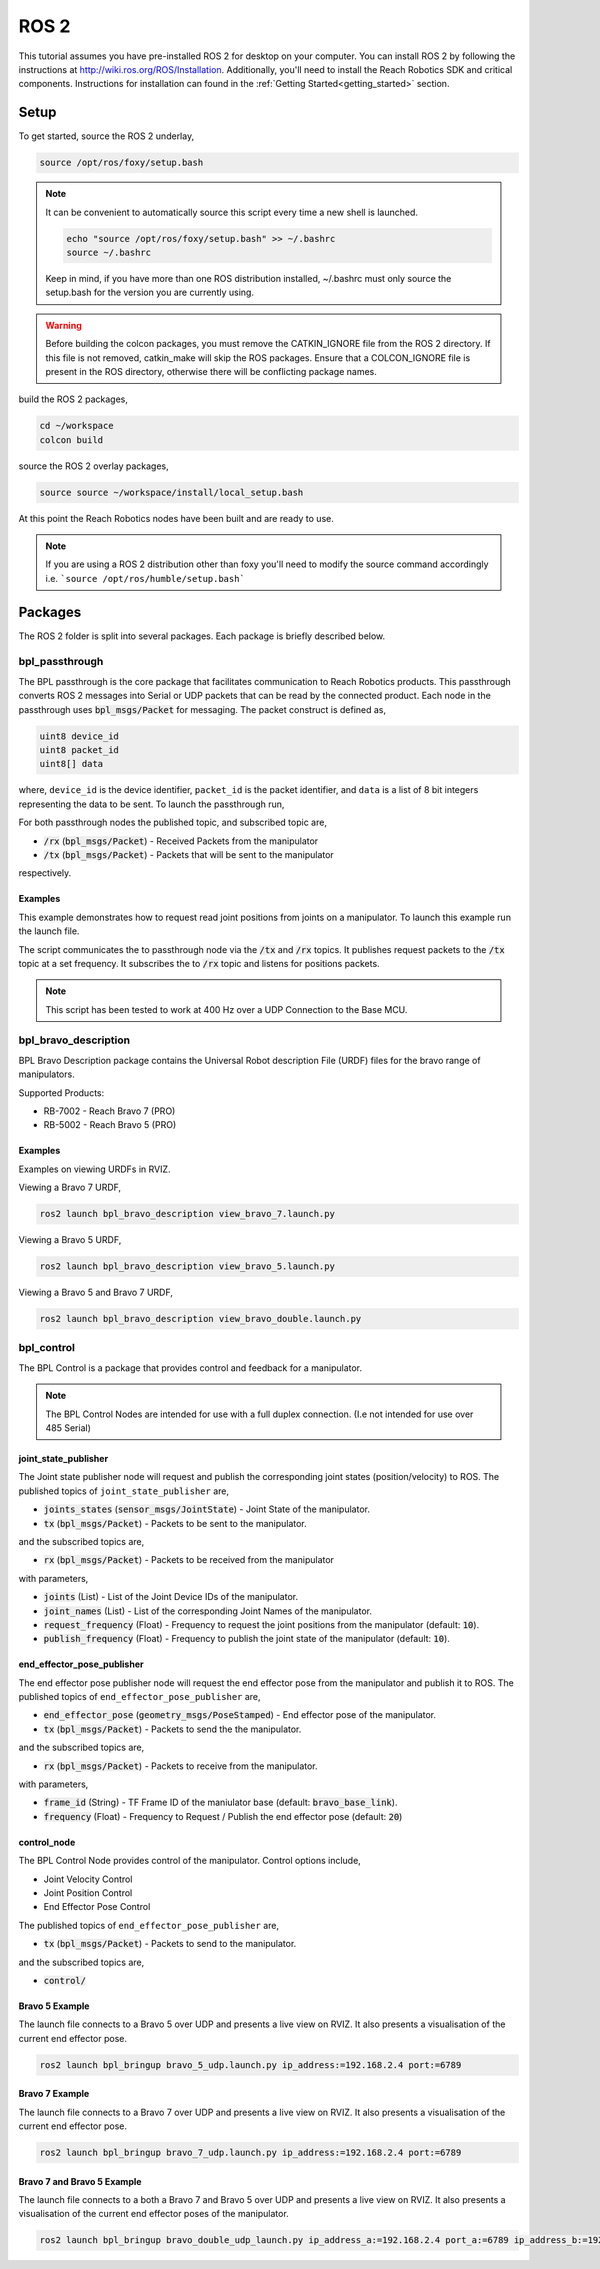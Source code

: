 ROS 2
================================================
This tutorial assumes you have pre-installed ROS 2 for desktop on your computer. 
You can install ROS 2 by following the instructions at http://wiki.ros.org/ROS/Installation. 
Additionally, you'll need to install the Reach Robotics SDK and critical components. Instructions
for installation can found in the :ref:`Getting Started<getting_started>` section. 

Setup
---------------------

To get started, source the ROS 2 underlay, 

.. code-block:: bash

   source /opt/ros/foxy/setup.bash

.. note::
   It can be convenient to automatically source this script every time a new shell is launched. 

   .. code-block:: bash

      echo "source /opt/ros/foxy/setup.bash" >> ~/.bashrc
      source ~/.bashrc

   Keep in mind, if you have more than one ROS distribution installed, ~/.bashrc must only source 
   the setup.bash for the version you are currently using.
   
.. warning::
   Before building the colcon packages, you must remove the CATKIN_IGNORE file from the ROS 2 directory. 
   If this file is not removed, catkin_make will skip the ROS packages. Ensure that a COLCON_IGNORE
   file is present in the ROS directory, otherwise there will be conflicting package names. 

build the ROS 2 packages,

.. code-block:: bash

    cd ~/workspace
    colcon build

source the ROS 2 overlay packages,

.. code-block:: bash

   source source ~/workspace/install/local_setup.bash

At this point the Reach Robotics nodes have been built and are ready to use. 

.. note::
   If you are using a ROS 2 distribution other than foxy you'll need to modify the source 
   command accordingly i.e. ```source /opt/ros/humble/setup.bash```

Packages
---------------------------
The ROS 2 folder is split into several packages. Each package is briefly described below.

bpl_passthrough
^^^^^^^^^^^^^^^^^^^^^^^^
The BPL passthrough is the core package that facilitates communication to Reach 
Robotics products. This passthrough converts ROS 2 messages into Serial or UDP
packets that can be read by the connected product. Each node in the passthrough 
uses :code:`bpl_msgs/Packet` for messaging. The packet construct is defined as, 
 
.. code-block::

   uint8 device_id
   uint8 packet_id
   uint8[] data

where, ``device_id`` is the device identifier, ``packet_id`` is the packet identifier, and 
``data`` is a list of 8 bit integers representing the data to be sent. To launch the 
passthrough run,

.. tabs::

    .. tab:: Serial

         .. code-block:: bash

            ros2 run bpl_passthrough serial_passthrough --ros-args -p serial_port:=/dev/ttyUSB0

         where,

         * :code:`serial_port` (string) - Serial Port to connect to the arm (Defaults to "/dev/ttyUSB0")
         * :code:`baudrate` (int) - Baudrate port of the serial connection. (Defaults to 115200)
            
    .. tab:: UDP

         .. code-block:: bash

            ros2 run bpl_passthrough udp_passthrough --ros-args -p ip_address:=192.168.2.4 port:=6789
         
         where,

         * :code:`ip_address` (string) - IP Address of the arm. (Defaults to 192.168.2.3)
         * :code:`port` (int) - UDP Port of the arm. (Defaults to 6789)

For both passthrough nodes the published topic, and subscribed topic are,

* :code:`/rx` (:code:`bpl_msgs/Packet`) - Received Packets from the manipulator
* :code:`/tx` (:code:`bpl_msgs/Packet`) - Packets that will be sent to the manipulator

respectively. 

Examples
"""""""""
This example demonstrates how to request read joint positions from joints on a manipulator.
To launch this example run the launch file. 

.. tabs::

    .. tab:: Serial

        .. code-block:: bash

            ros2 launch bpl_passthrough serial_passthrough_example.launch.py serial_port:="/dev/ttyUSB0"
            
    .. tab:: UDP

        .. code-block:: bash

            ros2 launch bpl_passthrough udp_passthrough_example.launch.py ip_address:=192.168.2.4 port:=6789

The script communicates the to passthrough node via the :code:`/tx` and :code:`/rx` topics.
It publishes request packets to the :code:`/tx` topic at a set frequency.
It subscribes the to :code:`/rx` topic and listens for positions packets.

.. note::
    This script has been tested to work at 400 Hz over a UDP Connection to the Base MCU.

bpl_bravo_description
^^^^^^^^^^^^^^^^^^^^^^^^
BPL Bravo Description package contains the Universal Robot description File (URDF) files for the bravo range of manipulators.

Supported Products:

- RB-7002 - Reach Bravo 7 (PRO)
- RB-5002 - Reach Bravo 5 (PRO)

Examples
""""""""""

Examples on viewing URDFs in RVIZ.

.. image:: ../images/rviz_bravo_7.png
   :width: 600

Viewing a Bravo 7 URDF,

.. code-block:: bash

   ros2 launch bpl_bravo_description view_bravo_7.launch.py

Viewing a Bravo 5 URDF,

.. code-block:: bash

   ros2 launch bpl_bravo_description view_bravo_5.launch.py

Viewing a Bravo 5 and Bravo 7 URDF,

.. code-block:: bash

   ros2 launch bpl_bravo_description view_bravo_double.launch.py


bpl_control
^^^^^^^^^^^^^^^^^^^^^^^^^^^^^^^^^^^^^^^^^^^^^^^^^^^^^^^^^^^^^^^^^^^^^^^^^^^^
The BPL Control is a package that provides control and feedback for a manipulator.

.. note::
   The BPL Control Nodes are intended for use with a full duplex connection. (I.e not intended for use over 485 Serial)


joint_state_publisher
""""""""""""""""""""""""""""""""""""""""
The Joint state publisher node will request and publish the corresponding joint states (position/velocity) to ROS. The 
published topics of ``joint_state_publisher`` are,

* :code:`joints_states` (:code:`sensor_msgs/JointState`) - Joint State of the manipulator.
* :code:`tx` (:code:`bpl_msgs/Packet`) - Packets to be sent to the manipulator.

and the subscribed topics are,

* :code:`rx` (:code:`bpl_msgs/Packet`) - Packets to be received from the manipulator

with parameters,

* :code:`joints` (List) - List of the Joint Device IDs of the manipulator.
* :code:`joint_names` (List) - List of the corresponding Joint Names of the manipulator.
* :code:`request_frequency` (Float) - Frequency to request the joint positions from the manipulator (default: :code:`10`).
* :code:`publish_frequency` (Float) - Frequency to publish the joint state of the manipulator (default: :code:`10`).

end_effector_pose_publisher
"""""""""""""""""""""""""""""""""""""""""""
The end effector pose publisher node will request the end effector pose from the manipulator and publish it to ROS. The 
published topics of ``end_effector_pose_publisher`` are,

* :code:`end_effector_pose` (:code:`geometry_msgs/PoseStamped`) - End effector pose of the manipulator.
* :code:`tx` (:code:`bpl_msgs/Packet`) - Packets to send the the manipulator.

and the subscribed topics are,

* :code:`rx` (:code:`bpl_msgs/Packet`) - Packets to receive from the manipulator.

with parameters,

* :code:`frame_id` (String) - TF Frame ID of the maniulator base (default: :code:`bravo_base_link`).
* :code:`frequency` (Float) - Frequency to Request / Publish the end effector pose (default: :code:`20`)

control_node
"""""""""""""""""""""""""""""
The BPL Control Node provides control of the manipulator. Control options include,

* Joint Velocity Control
* Joint Position Control
* End Effector Pose Control

The published topics of ``end_effector_pose_publisher`` are,

* :code:`tx` (:code:`bpl_msgs/Packet`) - Packets to send to the manipulator.

and the subscribed topics are,

* :code:`control/`

Bravo 5 Example
"""""""""""""""""""""""

.. image:: ../images/bravo_5_bringup.png
   :width: 600

The launch file connects to a Bravo 5 over UDP and presents a live view on RVIZ.
It also presents a visualisation of the current end effector pose.

.. code-block:: bash

   ros2 launch bpl_bringup bravo_5_udp.launch.py ip_address:=192.168.2.4 port:=6789

Bravo 7 Example
"""""""""""""""""""""""

.. image:: ../images/bravo_7_bringup.png
   :width: 600
   
The launch file connects to a Bravo 7 over UDP and presents a live view on RVIZ.
It also presents a visualisation of the current end effector pose.

.. code-block:: bash

   ros2 launch bpl_bringup bravo_7_udp.launch.py ip_address:=192.168.2.4 port:=6789

Bravo 7 and Bravo 5 Example
"""""""""""""""""""""""""""""""""""""""

.. image:: ../images/bravo_double_bringup.png
   :width: 600
   
The launch file connects to a both a Bravo 7 and Bravo 5 over UDP and presents a live view on RVIZ.
It also presents a visualisation of the current end effector poses of the manipulator.

.. code-block:: bash

   ros2 launch bpl_bringup bravo_double_udp_launch.py ip_address_a:=192.168.2.4 port_a:=6789 ip_address_b:=192.168.2.8 port_b:=6789
